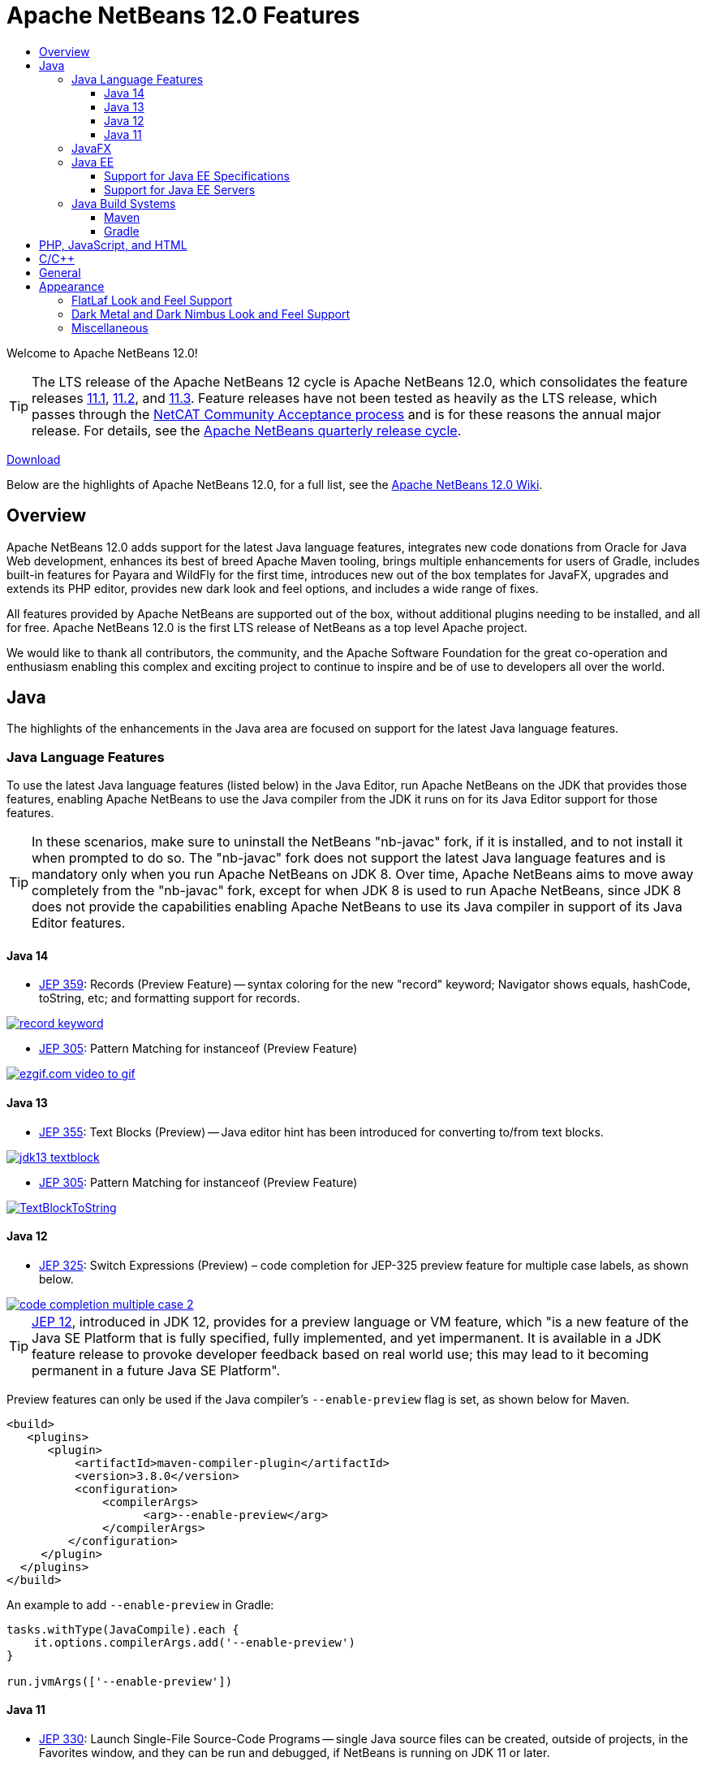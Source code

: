 ////
     Licensed to the Apache Software Foundation (ASF) under one
     or more contributor license agreements.  See the NOTICE file
     distributed with this work for additional information
     regarding copyright ownership.  The ASF licenses this file
     to you under the Apache License, Version 2.0 (the
     "License"); you may not use this file except in compliance
     with the License.  You may obtain a copy of the License at

       http://www.apache.org/licenses/LICENSE-2.0

     Unless required by applicable law or agreed to in writing,
     software distributed under the License is distributed on an
     "AS IS" BASIS, WITHOUT WARRANTIES OR CONDITIONS OF ANY
     KIND, either express or implied.  See the License for the
     specific language governing permissions and limitations
     under the License.
////
= Apache NetBeans 12.0 Features
:jbake-type: page-noaside
:jbake-tags: 12.0 features
:jbake-status: published
:keywords: Apache NetBeans 12.0 IDE features
:icons: font
:description: Apache NetBeans 12.0 features
:toc: left
:toc-title: 
:toclevels: 4
:syntax: true
:source-highlighter: pygments
:experimental:
:linkattrs:

Welcome to Apache NetBeans 12.0!

TIP: The LTS release of the Apache NetBeans 12 cycle is Apache NetBeans 12.0, which consolidates the feature releases link:http://netbeans.apache.org/download/nb111/index.html[11.1], link:http://netbeans.apache.org/download/nb112/index.html[11.2], and link:http://netbeans.apache.org/download/nb113/index.html[11.3]. Feature releases have not been tested as heavily as the LTS release, which passes through the link:https://cwiki.apache.org/confluence/display/NETBEANS/Results+from+Apache+NetBeans+IDE+12.0+Community+Acceptance+survey[NetCAT Community Acceptance process] and is for these reasons the annual major release. For details, see the link:https://cwiki.apache.org/confluence/display/NETBEANS/Release+Schedule[Apache NetBeans quarterly release cycle].

link:/download/nb120/nb120.html[Download, role="button success"]

Below are the highlights of Apache NetBeans 12.0, for a full list, see the link:https://cwiki.apache.org/confluence/display/NETBEANS/Apache+NetBeans+12.0[Apache NetBeans 12.0 Wiki].

== Overview

Apache NetBeans 12.0 adds support for the latest Java language features, integrates new code donations from Oracle for Java Web development, enhances its best of breed Apache Maven tooling, brings multiple enhancements for users of Gradle, includes built-in features for Payara and WildFly for the first time, introduces new out of the box templates for JavaFX, upgrades and extends its PHP editor, provides new dark look and feel options, and includes a wide range of fixes. 

All features provided by Apache NetBeans are supported out of the box, without additional plugins needing to be installed, and all for free. Apache NetBeans 12.0 is the first LTS release of NetBeans as a top level Apache project. 

We would like to thank all contributors, the community, and the Apache Software Foundation for the great co-operation and enthusiasm enabling this complex and exciting project to continue to inspire and be of use to developers all over the world.

== Java

The highlights of the enhancements in the Java area are focused on support for the latest Java language features.

=== Java Language Features

To use the latest Java language features (listed below) in the Java Editor, run Apache NetBeans on the JDK that provides those features, enabling Apache NetBeans to use the Java compiler from the JDK it runs on for its Java Editor support for those features. 

TIP: In these scenarios, make sure to uninstall the NetBeans "nb-javac" fork, if it is installed, and to not install it when prompted to do so. The "nb-javac" fork does not support the latest Java language features and is mandatory only when you run Apache NetBeans on JDK 8. Over time, Apache NetBeans aims to move away completely from the "nb-javac" fork, except for  when JDK 8 is used to run Apache NetBeans, since JDK 8 does not provide the capabilities enabling Apache NetBeans to use its Java compiler in support of its Java Editor features.

==== Java 14

- link:https://openjdk.java.net/jeps/359[JEP 359]: Records (Preview Feature) -- syntax coloring for the new "record" keyword; Navigator shows equals, hashCode, toString, etc; and formatting support for records.

[.feature]
--
image::record-keyword.png[role="left", link="record-keyword.png"]
-- 

- link:https://openjdk.java.net/jeps/305[JEP 305]: Pattern Matching for instanceof (Preview Feature) 

[.feature]
--
image::ezgif.com-video-to-gif.gif[role="left", link="ezgif.com-video-to-gif.gif"]
--  

==== Java 13

- link:https://openjdk.java.net/jeps/355[JEP 355]: Text Blocks (Preview) -- Java editor hint has been introduced for converting to/from text blocks.

[.feature]
--
image::jdk13-textblock.png[role="left", link="jdk13-textblock.png"]
-- 

- link:https://openjdk.java.net/jeps/305[JEP 305]: Pattern Matching for instanceof (Preview Feature) 

[.feature]
--
image::TextBlockToString.gif[role="left", link="TextBlockToString.gif"]
--  

==== Java 12

- link:https://openjdk.java.net/jeps/325[JEP 325]: Switch Expressions (Preview) – code completion for JEP-325 preview feature for multiple case labels, as shown below.

[.feature]
--
image::code-completion-multiple-case-2.png[role="left", link="code-completion-multiple-case-2.png"]
-- 

TIP: link:https://openjdk.java.net/jeps/12[JEP 12], introduced in JDK 12, provides for a preview language or VM feature, which "is a new feature of the Java SE Platform that is fully specified, fully implemented, and yet impermanent. It is available in a JDK feature release to provoke developer feedback based on real world use; this may lead to it becoming permanent in a future Java SE Platform".

Preview features can only be used if the Java compiler's `--enable-preview` flag is set, as shown below for Maven. 

[source,xml]
----
<build>
   <plugins>
      <plugin>
          <artifactId>maven-compiler-plugin</artifactId>
          <version>3.8.0</version>
          <configuration>
              <compilerArgs>
                    <arg>--enable-preview</arg>
              </compilerArgs>
         </configuration>
     </plugin>
  </plugins>
</build>
----

An example to add `--enable-preview` in Gradle:

[source,groovy]
----
tasks.withType(JavaCompile).each {
    it.options.compilerArgs.add('--enable-preview')
}

run.jvmArgs(['--enable-preview'])
----

==== Java 11
 
- link:https://openjdk.java.net/jeps/330[JEP 330]: Launch Single-File Source-Code Programs -- single Java source files can be created, outside of projects, in the Favorites window, and they can be run and debugged, if NetBeans is running on JDK 11 or later.

=== JavaFX

Two OpenJFX Gluon Maven artifacts are now registered in the New Project dialog, named "link:https://mvnrepository.com/artifact/org.openjfx/javafx-archetype-fxml[FXML JavaFX Maven Archetype (Gluon)]" and "link:https://mvnrepository.com/artifact/org.openjfx/javafx-archetype-simple[Simple JavaFX Maven Archetype (Gluon)]", with their nbactions.xml files customized so that running and debugging can be done out of the box without any tweaking needed by the user.

[.feature]
--
image::openjfx-gluon-artifacts-600.png[role="left", link="openjfx-gluon-artifacts-600.png"]
-- 

=== Java EE

TIP: Currently, Apache NetBeans supports Java EE, though not yet Jakarta EE. The Jakarta EE APIs are identical to Java EE 8, though there are new JARs that are now packaged under the Eclipse Foundation and all APIs have been slightly renamed. 

==== Support for Java EE Specifications

Java EE 8 support, for the first time in 11.1, for Maven-based and Gradle-based Web applications. The Java EE 8 support provides the ability to create Java EE 8 applications and deploy to a Java EE 8 container, with new "webapp-javaee8" Maven archetype created for use with Apache NetBeans.

[.feature]
--
image::new-java-ee-8.png[role="left", link="new-java-ee-8.png"]
-- 

Support for link:https://github.com/apache/netbeans/pull/1633[JSF 2.3: CDI Changes for JSF Artifact Injection] (introduced in 11.3), e.g., "f:websocket" is now supported.

[.feature]
--
image::javaee-websocket-600.png[role="left", link="javaee-websocket-600.png"]
--  

==== Support for Java EE Servers

 * GlassFish support to 5.0.1.
 * Payara integration out of the box for the first time, from 11.1, including Payara Platform 5.194/5.201 support and Payara Server Hot Deploy support.
 * Tomcat
 * WildFly integration out of the box for the first time, from 12.0.

=== Java Build Systems

==== Maven

The key new feature for Maven users in Apache NetBeans 12.0 is its support for Java language preview features, introduced in 11.1. Java compiler arguments, e.g., "--enable-preview", link:https://github.com/apache/netbeans/pull/1173[are passed to Java editor from Maven].

[source,xml]
----
<build>
   <plugins>
      <plugin>
          <artifactId>maven-compiler-plugin</artifactId>
          <version>3.8.0</version>
          <configuration>
              <compilerArgs>
                    <arg>--enable-preview</arg>
              </compilerArgs>
         </configuration>
     </plugin>
  </plugins>
</build>
----

An important fix has been done to enable link:https://github.com/apache/netbeans/pull/1286[JaCoCo Maven integration], in 11.1.

[source,xml]
----
<plugin>
    <groupId>org.jacoco</groupId>
    <artifactId>jacoco-maven-plugin</artifactId>
    <version>0.8.3</version>
    <executions>
        <execution>
            <goals>
                <goal>prepare-agent</goal>
            </goals>
        </execution>
        <execution>
            <id>report</id>
            <phase>prepare-package</phase>
            <goals>
                <goal>report</goal>
            </goals>
            <configuration>
               <outputDirectory>${project.reporting.outputDirectory}/jacoco_test</outputDirectory>
            </configuration>
        </execution>
    </executions>
</plugin>
----

==== Gradle

The key new feature for Gradle users in Apache NetBeans 12.0 is its support for Java EE.
 
[.feature]
--
image::gradle-12.0.png[role="left", link="gradle-12.0.png"]
-- 

TIP: Currently, Apache NetBeans supports Java EE, though not yet Jakarta EE. The Jakarta EE APIs are identical to Java EE 8, though there are new JARs that are now packaged under the Eclipse Foundation and all APIs have been slightly renamed. 

However, there are multiple other new features, enhancements, and fixes for Gradle users, which together provide comprehensive Gradle tooling for the first time and fills in multiple gaps. These include upgraded Gradle Tooling API to 6.3, new Java Frontend Application wizard for Gradle, debugger support for Gradle Web projects, support for custom Gradle Home, support for composite projects, Kotlin-based Gradle projects, and forceable reloading of Gradle projects.

link:https://issues.apache.org/jira/browse/NETBEANS-4239?jql=project%3DNetBeans%20AND%20component%20in%20(%22projects%20-%20Gradle%22%2C%20%22projects%20-%20Gradle%20Java%20EE%22)%20%20and%20resolution%20in%20(Fixed%2CDone%2CImplemented)%20and%20fixVersion%20in%20(11.1%2C11.2%2C11.3%2C12.0)[Complete list of fixes for Gradle in 12.0.]

== PHP, JavaScript, and HTML

The key new feature for PHP users in Apache NetBeans 12.0 is its support for PHP 7.4.

[.feature]
--
image::php-7.4.png[role="left", link="php-7.4.png"]
-- 

Further details on new support for PHP 7.4 features are provided link:https://cwiki.apache.org/confluence/display/NETBEANS/11.2+Feature%3A+PHP[here] and see all fixes in the PHP area in 12.0 link:https://issues.apache.org/jira/browse/NETBEANS-3968?jql=project%20%3D%20NETBEANS%20AND%20resolution%20in%20(Fixed%2C%20Done%2C%20Implemented)%20AND%20fixVersion%20in%20(11.1%2C%2011.2%2C%2011.3%2C%2012.0)%20AND%20component%20in%20(%22php%20-%20Apache%20Config%20Files%22%2C%20%22php%20-%20Code%22%2C%20%22php%20-%20Code%20Analysis%22%2C%20%22php%20-%20Codeception%22%2C%20%22php%20-%20Composer%22%2C%20%22php%20-%20Debugger%22%2C%20%22php%20-%20Editor%22%2C%20%22php%20-%20Formatting%20%26%20Indentation%22%2C%20%22php%20-%20FTP%20Support%22%2C%20%22php%20-%20Navigation%22%2C%20%22php%20-%20Nette%22%2C%20%22php%20-%20PHPDoc%22%2C%20%22php%20-%20PHPUnit%22%2C%20%22php%20-%20Project%22%2C%20%22php%20-%20Refactoring%22%2C%20%22php%20-%20Smarty%22%2C%20%22php%20-%20Symfony%22%2C%20%22php%20-%20Twig%22%2C%20%22php%20-%20Zend%22)[here].

In addition, Apache NetBeans 12.0 integrates out of the box a TypeScript editor, introduced in 11.3.

[.feature]
--
image::typescript-11.3.png[role="left", link="typescript-11.3.png"]
-- 

For users of the Chrome/NetBeans integration, a fix has been integrated enabling the Chrome connector to work correctly with Apache NetBeans, since 11.3.

== C/C++

The donation of the NetBeans C and C&#x2b;&#x2b; features from Oracle to Apache has been completed in the 11.3 timeframe, though the code has not yet been integrated into Apache NetBeans. This is anticipated to be a large task and may take some time, involving not only license changes and IP clearance in Apache, though also potentially code changes since not everything that was part of these features in Oracle was able to be donated by Oracle to Apache. 

Until the code integration is complete, go to the Plugin Manager, enable the NetBeans IDE 8.2 Update Center, which lets you install the NetBeans IDE 8.2 modules providing C and C&#x2b;&#x2b; features.

== General

== Appearance

A key focus of the 12.0 release is around appearance, since the NetBeans dark look and feels support (Dark Metal and Dark Nimbus) has been donated by Oracle to Apache, while FlatLaf, a completely new look and feel link:https://www.formdev.com/flatlaf/[by  Karl Tauber from FormDev Software GmbH], has been integrated. Also, enhancements for HiDPI on Windows have been introduced.

=== FlatLaf Look and Feel Support

image::FlatLaf-11.3-small.png[role="left", link="FlatLaf-11.3.png", border="1px solid black"]

=== Dark Metal and Dark Nimbus Look and Feel Support

[.feature]
--

image::dark-metal-nimbus-11.3-small.png[role="left", link="dark-metal-nimbus-11.3.png"]

--

=== Miscellaneous

- Windows LAF: Fixed tiny or huge GUI font size on various HiDPI configurations, fixed incorrectly sized component icons (radio buttons, checkboxes, project tree expansion handles etc.) on various HiDPI configurations, fixed uneven borders on text components on non-integral HiDPI scaling factors, e.g., 150%, fixed broken tab dragging (window rearrangements) on HiDPI displays.
- Toolbar browser icon take advantage of improved HiDPI scaling.
- Implemented simplified HeapView widget.
- Fixed link:https://github.com/apache/netbeans/pull/2076[incorrectly positioned line-width marker] (i.e., shown at 82 characters instead of 80 characters), and inaccurate tab alignments. This bug existed at certain editor zoom levels on Windows, Linux, and MacOS, including on non-HiDPI screens.
- Fixed link:https://github.com/apache/netbeans/pull/2025[clipped file names] in Projects window and Files window on Windows on HiDPI screens.


